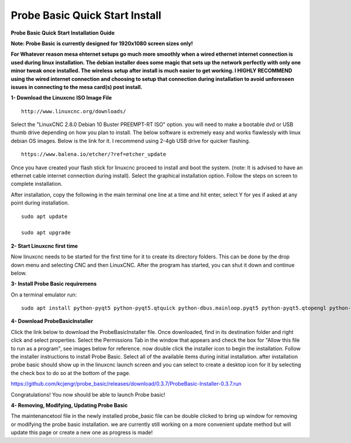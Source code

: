 ===============================
Probe Basic Quick Start Install
===============================


**Probe Basic Quick Start Installation Guide**


**Note: Probe Basic is currently designed for 1920x1080 screen sizes only!**

**For Whatever reason mesa ehternet setups go much more smoothly when a wired ethernet internet connection is used during linux installation.  The debian installer does some magic that sets up the network perfectly with only one minor tweak once installed.  The wireless setup after install is much easier to get working.  I HIGHLY RECOMMEND using the wired internet connection and choosing to setup that connection during installation to avoid unforeseen issues in connecting to the mesa card(s) post install.**


**1- Download the Linuxcnc ISO Image File**

::

    http://www.linuxcnc.org/downloads/

Select the "LinuxCNC 2.8.0 Debian 10 Buster PREEMPT-RT ISO" option. you will need to make a bootable dvd or USB thumb drive depending on how you plan to install.  The below software is extremely easy and works flawlessly with linux debian OS images. Below is the link for it. I recommend using 2-4gb USB drive for quicker flashing.

::

    https://www.balena.io/etcher/?ref=etcher_update

Once you have created your flash stick for linuxcnc proceed to install and boot the system. (note: It is advised to have an ethernet cable internet connection during install).  Select the graphical installation option. Follow the steps on screen to complete installation.

After installation, copy the following in the main terminal one line at a time and hit enter, select Y for yes if asked at any point during installation.

::

    sudo apt update

    sudo apt upgrade



**2- Start Linuxcnc first time**

Now linuxcnc needs to be started for the first time for it to create its directory folders. This can be done by the drop down menu and selecting CNC and then LinuxCNC. After the program has started, you can shut it down and continue below.


**3- Install Probe Basic requiremens**

On a terminal emulator run:

::

    sudo apt install python-pyqt5 python-pyqt5.qtquick python-dbus.mainloop.pyqt5 python-pyqt5.qtopengl python-pyqt5.qsci python-pyqt5.qtmultimedia qml-module-qtquick-controls gstreamer1.0-plugins-bad libqt5multimedia5-plugins pyqt5-dev-tools python-dev python-wheel python-setuptools python-pip git python-pyqtgraph python-pyqt5.qtwebkit


**4- Download ProbeBasicInstaller**

Click the link below to download the ProbeBasicInstaller file.  Once downloaded, find in its destination folder and right click and select properties.  Select the Permissions Tab in the window that appears and check the box for "Allow this file to run as a program", see images below for reference. now double click the installer icon to begin the installation.  Follow the installer instructions to install Probe Basic.  Select all of the available items during initial installation.  after installation probe basic should show up in the linuxcnc launch screen and you can select to create a desktop icon for it by selecting the check box to do so at the bottom of the page.


https://github.com/kcjengr/probe_basic/releases/download/0.3.7/ProbeBasic-Installer-0.3.7.run



.. image:: https://raw.githubusercontent.com/kcjengr/probe_basic/master/probe_basic/images/properties.png
   :align: center


.. image:: https://raw.githubusercontent.com/kcjengr/probe_basic/master/probe_basic/images/permissions.png
   :align: center



Congratulations! You now should be able to launch Probe basic!


**4- Removing, Modifying, Updating Probe Basic**

The maintenancetool file in the newly installed probe_basic file can be double clicked to bring up window for removing or modifying the probe basic installation.  we are currently still working on a more convenient update method but will update this page or create a new one as progress is made!



